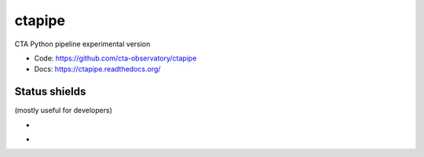 ctapipe
=======

CTA Python pipeline experimental version

* Code: https://github.com/cta-observatory/ctapipe
* Docs: https://ctapipe.readthedocs.org/

Status shields
++++++++++++++

(mostly useful for developers)

* .. image:: http://img.shields.io/travis/cta-observatory/ctapipe.svg?branch=master
    :target: https://travis-ci.org/cta-observatory/ctapipe
    :alt: Test Status

* .. image:: https://img.shields.io/coveralls/cta-observatory/ctapipe.svg
    :target: https://coveralls.io/r/cta-observatory/ctapipe
    :alt: Code Coverage
